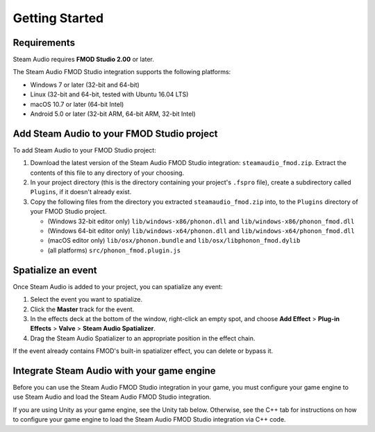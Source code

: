 Getting Started
===============

Requirements
------------

Steam Audio requires **FMOD Studio 2.00** or later.

The Steam Audio FMOD Studio integration supports the following platforms:

-  Windows 7 or later (32-bit and 64-bit)
-  Linux (32-bit and 64-bit, tested with Ubuntu 16.04 LTS)
-  macOS 10.7 or later (64-bit Intel)
-  Android 5.0 or later (32-bit ARM, 64-bit ARM, 32-bit Intel)


Add Steam Audio to your FMOD Studio project
-------------------------------------------

To add Steam Audio to your FMOD Studio project:

1.  Download the latest version of the Steam Audio FMOD Studio integration: ``steamaudio_fmod.zip``. Extract the contents of this file to any directory of your choosing.
2.  In your project directory (this is the directory containing your project's ``.fspro`` file), create a subdirectory called ``Plugins``, if it doesn't already exist.
3.  Copy the following files from the directory you extracted ``steamaudio_fmod.zip`` into, to the ``Plugins`` directory of your FMOD Studio project.

    -   (Windows 32-bit editor only) ``lib/windows-x86/phonon.dll`` and ``lib/windows-x86/phonon_fmod.dll``
    -   (Windows 64-bit editor only) ``lib/windows-x64/phonon.dll`` and ``lib/windows-x64/phonon_fmod.dll``
    -   (macOS editor only) ``lib/osx/phonon.bundle`` and ``lib/osx/libphonon_fmod.dylib``
    -   (all platforms) ``src/phonon_fmod.plugin.js``


Spatialize an event
-------------------

Once Steam Audio is added to your project, you can spatialize any event:

1.  Select the event you want to spatialize.
2.  Click the **Master** track for the event.
3.  In the effects deck at the bottom of the window, right-click an empty spot, and choose **Add Effect** > **Plug-in Effects** > **Valve** > **Steam Audio Spatializer**.
4.  Drag the Steam Audio Spatializer to an appropriate position in the effect chain.

.. image:: media/spatializer_placement.png

If the event already contains FMOD's built-in spatializer effect, you can delete or bypass it.


Integrate Steam Audio with your game engine
-------------------------------------------

Before you can use the Steam Audio FMOD Studio integration in your game, you must configure your game engine to use Steam Audio and load the Steam Audio FMOD Studio integration.

If you are using Unity as your game engine, see the Unity tab below. Otherwise, see the C++ tab for instructions on how to configure your game engine to load the Steam Audio FMOD Studio integration via C++ code.

.. tabs::

    .. group-tab:: Unity

        These instructions assume that you have added the FMOD Studio Unity integration and the Steam Audio Unity integration to your Unity project.

        .. rubric:: Configure the FMOD Studio Unity integration to use Steam Audio

        1.  In Unity's main menu, click **FMOD** > **Edit Settings**.
        2.  Under **Dynamic Plugins**, click **Add Plugin**.
        3.  In the text box that appears, enter ``phonon_fmod``.

        .. image:: media/unity_fmodsettings.png

        .. rubric:: Configure the Steam Audio Unity integration to use FMOD Studio

        1.  In Unity's main menu, click **Steam Audio** > **Settings**.
        2.  Set **Audio Engine** to **FMOD Studio**.

        .. image:: media/unity_steamaudiosettings.png

    .. group-tab:: C++

        These instructions assume that you have integrated Steam Audio with your game engine via the Steam Audio SDK.

        .. rubric:: Load the Steam Audio FMOD Studio integration

        1.  When initializing FMOD Studio in your game engine, call ``FMOD::System::loadPlugin`` to load the Steam Audio FMOD Studio integration. The plugin files can be found in the ``steamaudio_fmod.zip`` file you downloaded earlier. The file name of the plugin depends on the platform:

            -   Windows 32-bit: ``lib/windows-x86/phonon_fmod.dll``
            -   Windows 64-bit: ``lib/windows-x64/phonon_fmod.dll``
            -   Linux 32-bit: ``lib/linux-x86/libphonon_fmod.so``
            -   Linux 64-bit: ``lib/linux-x64/libphonon_fmod.so``
            -   macOS: ``lib/osx/libphonon_fmod.dylib``
            -   Android ARMv7 (32-bit): ``lib/android-armv7/libphonon_fmod.so``
            -   Android ARMv8/AArch64 (64-bit): ``lib/android-armv8/libphonon_fmod.so``
            -   Android x86 (32-bit): ``lib/android-x86/libphonon_fmod.so``

        .. rubric:: Initialize the Steam Audio FMOD Studio integration

        2.  Call ``iplFMODInitialize`` after creating the Steam Audio context.
        3.  Create an HRTF (typically the default HRTF), and call ``iplFMODSetHRTF``.
        4.  Determine the simulation settings to use for subsequent simulations, and call ``iplFMODSetSimulationSettings``.
